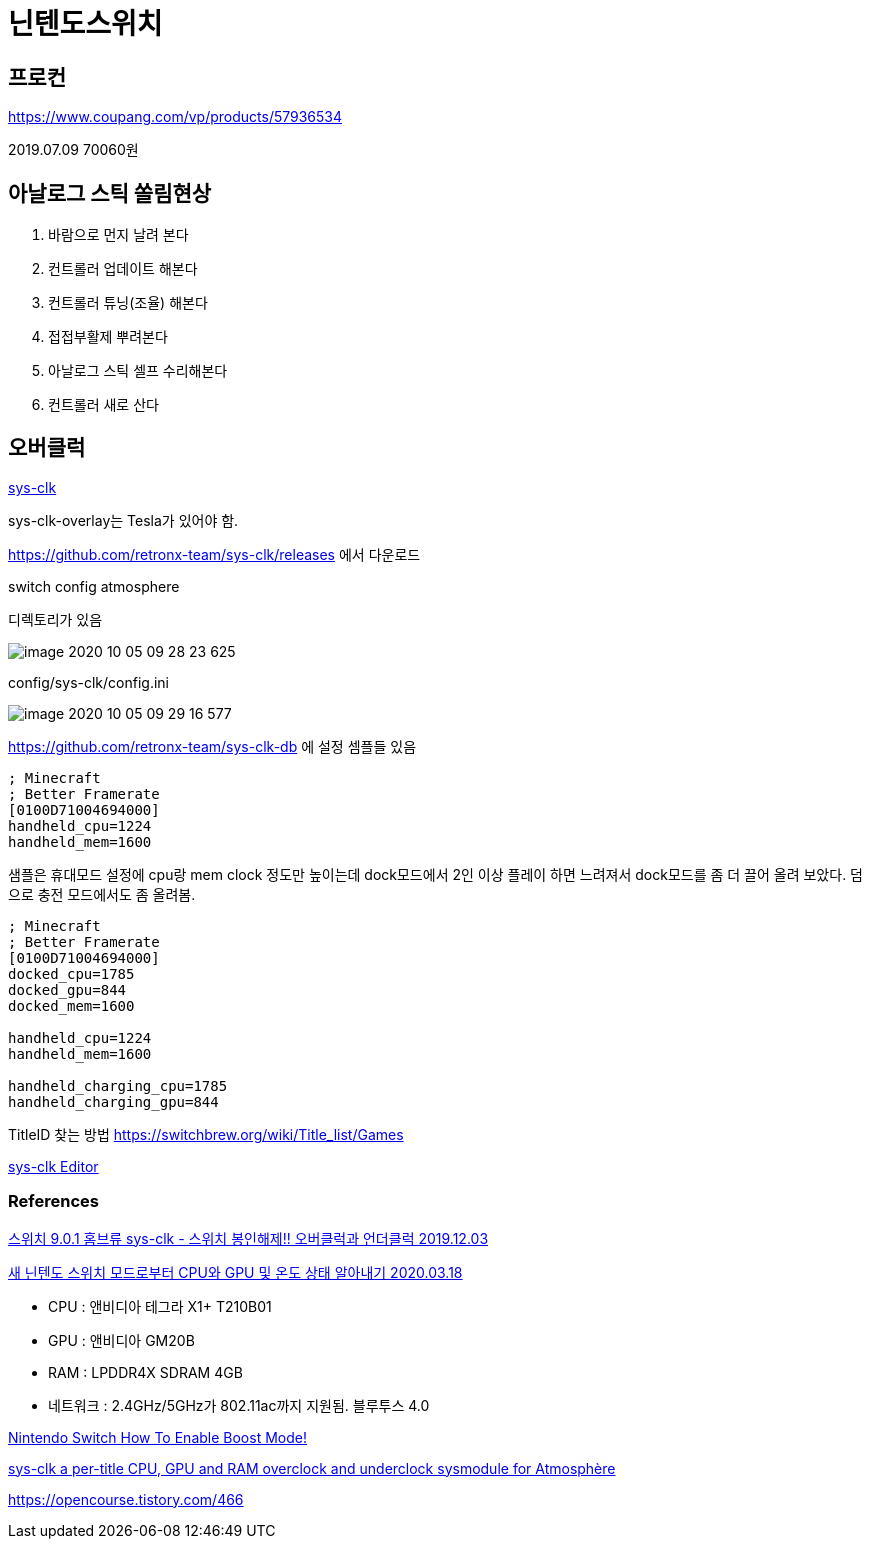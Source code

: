 = 닌텐도스위치

== 프로컨
https://www.coupang.com/vp/products/57936534

2019.07.09 70060원

== 아날로그 스틱 쏠림현상

1. 바람으로 먼지 날려 본다

2. 컨트롤러 업데이트 해본다

3. 컨트롤러 튜닝(조율) 해본다

4. 접접부활제 뿌려본다

5. 아날로그 스틱 셀프 수리해본다

6. 컨트롤러 새로 산다

== 오버클럭

https://github.com/retronx-team/sys-clk[sys-clk]

sys-clk-overlay는 Tesla가 있어야 함.

https://github.com/retronx-team/sys-clk/releases 에서 다운로드

switch
config
atmosphere

디렉토리가 있음

image::image-2020-10-05-09-28-23-625.png[]

config/sys-clk/config.ini

image::image-2020-10-05-09-29-16-577.png[]

https://github.com/retronx-team/sys-clk-db 에 설정 셈플들 있음

----
; Minecraft
; Better Framerate
[0100D71004694000]
handheld_cpu=1224
handheld_mem=1600
----

샘플은 휴대모드 설정에 cpu랑 mem clock 정도만 높이는데 dock모드에서 2인 이상 플레이 하면 느려져서 dock모드를 좀 더 끌어 올려 보았다. 덤으로 충전 모드에서도 좀 올려봄.
----
; Minecraft
; Better Framerate
[0100D71004694000]
docked_cpu=1785
docked_gpu=844
docked_mem=1600

handheld_cpu=1224
handheld_mem=1600

handheld_charging_cpu=1785
handheld_charging_gpu=844
----

TitleID 찾는 방법
https://switchbrew.org/wiki/Title_list/Games







https://github.com/Sun-Research-University/sys-clk-Editor/releases[sys-clk Editor]


=== References

https://opencourse.tistory.com/236[스위치 9.0.1 홈브류 sys-clk - 스위치 봉인해제!! 오버클럭과 언더클럭 2019.12.03]

https://m.blog.naver.com/eath96/221859350012[새 닌텐도 스위치 모드로부터 CPU와 GPU 및 온도 상태 알아내기 2020.03.18]

* CPU : 앤비디아 테그라 X1+ T210B01
* GPU : 앤비디아 GM20B
* RAM : LPDDR4X SDRAM 4GB
* 네트워크 : 2.4GHz/5GHz가 802.11ac까지 지원됨. 블루투스 4.0


https://www.thegamingman.com/nintendo-switch-learn-how-to-enable-boost-mode-the-easy-way/[Nintendo Switch How To Enable Boost Mode!]


https://gbatemp.net/threads/sys-clk-under-overclocking-sysmodule.531372/[sys-clk
a per-title CPU, GPU and RAM overclock and underclock sysmodule for Atmosphère]

https://opencourse.tistory.com/466

